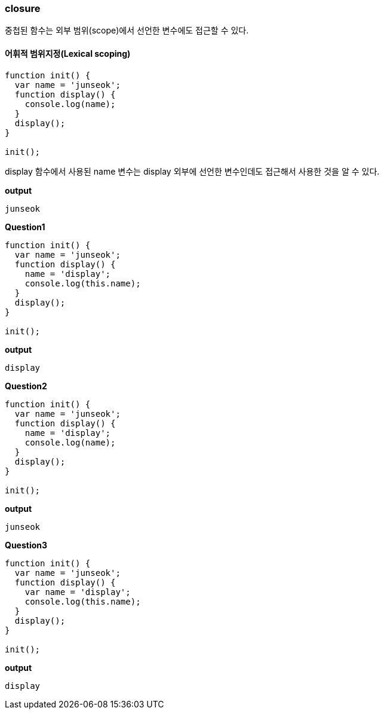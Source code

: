 === closure

중첩된 함수는 외부 범위(scope)에서 선언한 변수에도 접근할 수 있다.  

==== 어휘적 범위지정(Lexical scoping)



[source,javascript]
----
function init() {
  var name = 'junseok';
  function display() {
    console.log(name);
  }
  display();
}

init();
----

display 함수에서 사용된 name 변수는 display 외부에 선언한 변수인데도 접근해서 사용한 것을 알 수 있다.

*output*
[source,console]
----
junseok
----

*Question1*
[source,javascript]
----
function init() {
  var name = 'junseok';
  function display() {
    name = 'display';
    console.log(this.name);
  }
  display();
}

init();
----

*output*
[source,console]
----
display
----

*Question2*
[source,javascript]
----
function init() {
  var name = 'junseok';
  function display() {
    name = 'display';
    console.log(name);
  }
  display();
}

init();
----

*output*
[source,console]
----
junseok
----

*Question3*
[source,javascript]
----
function init() {
  var name = 'junseok';
  function display() {
    var name = 'display';
    console.log(this.name);
  }
  display();
}

init();
----

*output*
[source,console]
----
display
----

